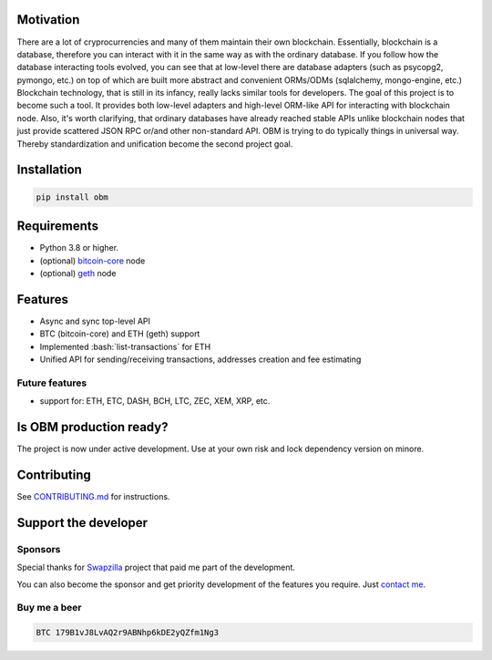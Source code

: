 .. role:: bash(code)
   :language: bash

.. raw:: html

    <p align="center">
        <br>
        <a href="https://github.com/madnesspie/obm">
            <img src="docs/images/logo.svg" alt="OBM" width="70%">
        </a>
        <br>
        <br>
        <b>Async blockchain nodes interacting tool with ORM-like API</b>
        <br>
        <a href="https://obm.readthedocs.io/">
            Documentation
        </a>
        •
        <a href="https://github.com/madnesspie/obm/releases">
            Releases
        </a>
        <br>
        <br>
        <br>
    </p>


|travis| |pypi-version| |readthedocs| |code-style|

.. |travis| image:: https://travis-ci.org/madnesspie/obm.svg?branch=master
    :target: https://travis-ci.org/madnesspie/obm
    :alt: Travis CI Build Status

.. |pypi-version| image:: https://badge.fury.io/py/obm.svg
    :target: https://badge.fury.io/py/obm
    :alt: PyPI version

.. |readthedocs| image:: https://readthedocs.org/projects/obm/badge/?version=latest
    :target: https://obm.readthedocs.io/en/latest/?badge=latest
    :alt: Documentation Status

.. |code-style| image:: https://img.shields.io/badge/code%20style-black-000000.svg
    :target: https://github.com/psf/black
    :alt: Code style: black

Motivation
==========
There are a lot of cryprocurrencies and many of them maintain their own
blockchain. Essentially, blockchain is a database, therefore you can interact
with it in the same way as with the ordinary database. If you follow how the
database interacting tools evolved, you can see that at low-level there are
database adapters (such as psycopg2, pymongo, etc.) on top of which are built
more abstract and convenient ORMs/ODMs (sqlalchemy, mongo-engine, etc.)
Blockchain technology, that is still in its infancy, really lacks similar tools
for developers. The goal of this project is to become such a tool. It provides
both low-level adapters and high-level ORM-like API for interacting with
blockchain node. Also, it's worth clarifying, that ordinary databases have
already reached stable APIs unlike blockchain nodes that just provide scattered
JSON RPC or/and other non-standard API. OBM is trying to do typically things in
universal way. Thereby standardization and unification become the second
project goal.

Installation
============

.. code-block:: bash

    pip install obm


Requirements
============
- Python 3.8 or higher.
- (optional) `bitcoin-core <https://bitcoincore.org/en/download/>`_ node
- (optional) `geth <https://geth.ethereum.org/downloads/>`_ node

Features
========
- Async and sync top-level API
- BTC (bitcoin-core) and ETH (geth) support
- Implemented :bash:`list-transactions` for ETH
- Unified API for sending/receiving transactions, addresses creation and fee
  estimating

Future features
---------------
- support for: ETH, ETC, DASH, BCH, LTC, ZEC, XEM, XRP, etc.

Is OBM production ready?
====================================================
The project is now under active development. Use at your own risk and lock
dependency version on minore.

Contributing
============
See `CONTRIBUTING.md <https://github.com/madnesspie/obm/blob/master/CONTRIBUTING.md>`_
for instructions.

Support the developer
=====================

Sponsors
--------
Special thanks for `Swapzilla <https://www.swapzilla.co/>`_ project that
paid me part of the development.

.. raw:: html

    <a href="https://www.swapzilla.co">
        <img src="docs/images/swapzilla.jpeg" alt="Swapzilla logo" width="100%">
    </a>

You can also become the sponsor and get priority development of the features
you require. Just `contact me <https://github.com/madnesspie>`_.

Buy me a beer
-------------
.. code-block:: bash

    BTC 179B1vJ8LvAQ2r9ABNhp6kDE2yQZfm1Ng3
